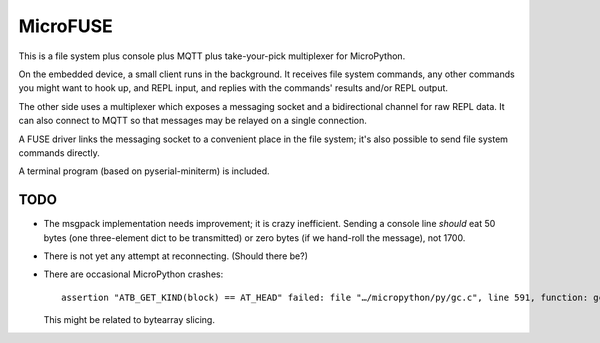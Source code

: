 =========
MicroFUSE
=========

This is a file system plus console plus MQTT plus take-your-pick
multiplexer for MicroPython.

On the embedded device, a small client runs in the background. It receives
file system commands, any other commands you might want to hook up, and
REPL input, and replies with the commands' results and/or REPL output.

The other side uses a multiplexer which exposes a messaging socket and a
bidirectional channel for raw REPL data. It can also connect to MQTT so
that messages may be relayed on a single connection.

A FUSE driver links the messaging socket to a convenient place in the
file system; it's also possible to send file system commands directly.

A terminal program (based on pyserial-miniterm) is included.

TODO
====

* The msgpack implementation needs improvement; it is crazy inefficient.
  Sending a console line *should* eat 50 bytes (one three-element dict to be
  transmitted) or zero bytes (if we hand-roll the message), not 1700.

* There is not yet any attempt at reconnecting. (Should there be?)

* There are occasional MicroPython crashes::

      assertion "ATB_GET_KIND(block) == AT_HEAD" failed: file "…/micropython/py/gc.c", line 591, function: gc_free

  This might be related to bytearray slicing.
